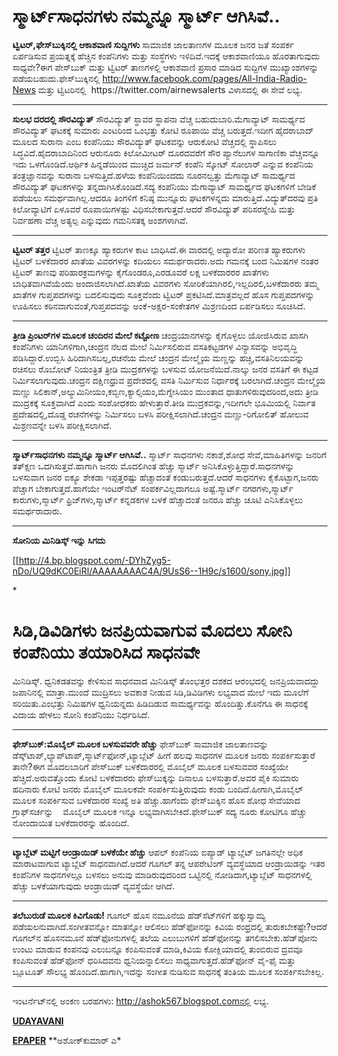 * ಸ್ಮಾರ್ಟ್‌ಸಾಧನಗಳು ನಮ್ಮನ್ನೂ ಸ್ಮಾರ್ಟ್ ಆಗಿಸಿವೆ..

 *﻿ಟ್ವಿಟರ್,ಫೇಸ್‌ಬುಕ್ಕಿನಲ್ಲಿ ಆಕಾಶವಾಣಿ ಸುದ್ದಿಗಳು*
 ಸಾಮಾಜಿಕ ಜಾಲತಾಣಗಳ ಮೂಲಕ ಜನರ ಜತೆ ಸಂಪರ್ಕ ಏರ್ಪಡಿಸುವ ಪ್ರಯತ್ನಕ್ಕೆ ಹೆಚ್ಚಿನ
ಕಂಪೆನಿಗಳು ಮತ್ತು ಸಂಸ್ಥೆಗಳು ಇಳಿದಿವೆ.ಇದಕ್ಕೆ ಆಕಾಶವಾಣಿಯೂ ಹೊರತಾಗುವುದು
ಸಾಧ್ಯವೇ?ಈಗ ಪೇಸ್‌ಬುಕ್ ಮತ್ತು ಟ್ವಿಟರ್ ತಾಣಗಳಲ್ಲಿ ಆಕಾಶವಾಣಿ ಪ್ರಸಾರ ಮಾಡಿದ
ಸುದ್ದಿಗಳ ಮುಖ್ಯಾಂಶಗಳನ್ನು ಪಡೆಯಬಹುದು.ಫೇಸ್‌ಬುಕ್ಕಿನಲ್ಲಿ
http://www.facebook.com/pages/All-India-Radio-News ಮತ್ತು ಟ್ವಿಟರಿನಲ್ಲಿ
 https://twitter.com/airnewsalerts ವಿಳಾಸದಲ್ಲಿ ಈ ಸೇವೆ ಲಭ್ಯ.
 --------------------------------
 *ಸುಲಭ ದರದಲ್ಲಿ ಸೌರವಿದ್ಯುತ್*
 ಸೌರವಿದ್ಯುತ್ ಸ್ಥಾವರ ಸ್ಥಾಪನಾ ವೆಚ್ಚ ಬಹುದುಬಾರಿ.ಮೆಗಾವ್ಯಾಟ್ ಸಾಮರ್ಥ್ಯದ
ಸೌರವಿದ್ಯುತ್ ಘಟಕಕ್ಕೆ ಸುಮಾರು ಎಂಟರಿಂದ ಒಂಭತ್ತು ಕೋಟಿ ರೂಪಾಯಿ ವೆಚ್ಚ
ಬರುತ್ತದೆ.ಇದೀಗ ಹೈದರಾಬಾದ್ ಮೂಲದ ಸುರಾನಾ ಎಂಬ ಕಂಪೆನಿಯು ಸೌರವಿದ್ಯುತ್ ಘಟಕವನ್ನು
ಆರುಕೋಟಿ ವೆಚ್ಚದಲ್ಲಿ ಸ್ಥಾಪಿಸಲು ಸಿದ್ಧವಿದೆ.ಹೈದರಾಬಾದಿನಿಂದ ಆರುನೂರು ಕಿಲೋಮೀಟರ್
ದೂರದವರೆಗೆ ಸೌರ ಪ್ಯಾನೆಲುಗಳ ಸಾಗಾಣಿಕಾ ವೆಚ್ಚವನ್ನೂ ಇದು ಒಳಗೊಂಡಿದೆ.ಆರ್ಥಿಕ
ಹಿನ್ನಡೆಯಿಂದ ಮುಚ್ಚಿದ ಜರ್ಮನ್ ಕಂಪೆನಿ ಸ್ಕೋಟ್ ಸೋಲಾರ್ ಎನ್ನುವ ಕಂಪೆನಿಯ
ತಂತ್ರಜ್ಞಾನವನ್ನು ಸುರಾನಾ ಬಳಸುತ್ತಿದೆ.ಹಳೆಯ ಕಂಪೆನಿಯಿಂದದು ನೂರನಲ್ವತ್ತು
ಮೆಗಾವ್ಯಾಟ್ ಸಾಮರ್ಥ್ಯದ ಸೌರವಿದ್ಯುತ್ ಘಟಕಗಳನ್ನು ತನ್ನದಾಗಿಸಿಕೊಂಡಿದೆ.ಸದ್ಯ
ಕಂಪೆನಿಯು ಮೆಗಾವ್ಯಾಟ್ ಸಾಮರ್ಥ್ಯದ ಘಟಕಗಳಿಗೆ ಬೇಡಿಕೆ ಪಡೆಯಲು ಸಮರ್ಥವಾಗಿಲ್ಲ.ಆದರೂ
ತಿಂಗಳಿಗೆ ಕನಿಷ್ಠ ಮುನ್ನೂರು ಘಟಕಗಳನ್ನದು ಮಾರುತ್ತಿದೆ.ವಿದ್ಯುತ್‌ದರವು ಪ್ರತಿ
ಕಿಲೋವ್ಯಾಟಿಗೆ ಏಳೂವರೆ ರೂಪಾಯಿಗಳಷ್ಟು ವಿಧಿಸಬೇಕಾಗುತ್ತದೆ.ಆದರೆ ಸೌರವಿದ್ಯುತ್
ಪರಿಸರಸ್ನೇಹಿ ಮತ್ತು ನಿರ್ವಹಣಾ ವೆಚ್ಚ ಅತ್ಯಲ್ಪ ಎನ್ನುವುದು ಗಮನಿಸತಕ್ಕ ಅಂಶಗಳಾಗಿವೆ.
 ----------------------------------------
 *ಟ್ವಿಟರ್ ತತ್ತರ*
 ಟ್ವಿಟರ್ ತಾಣಕ್ಕೂ ಹ್ಯಾಕರುಗಳ ಕಾಟ ಬಾಧಿಸಿದೆ.ಈ ವಾರದಲ್ಲಿ ಅದ್ಯಾರೋ ಪರಿಣತ
ಹ್ಯಾಕರುಗಳು ಟ್ವಿಟರ್ ಬಳಕೆದಾರರ ಖಾತೆಯ ವಿವರಗಳನ್ನು ಕದಿಯಲು ಸಮರ್ಥರಾದರು.ಅದು
ಗಮನಕ್ಕೆ ಬಂದ ನಿಮಿಷಗಳ ನಂತರ ಟ್ವಿಟರ್ ತಾಣವು ಪರಿಹಾರಕ್ರಮಗಳನ್ನು ಕೈಗೊಂಡರೂ,ಎರಡೂವರೆ
ಲಕ್ಷ ಬಳಕೆದಾರರರ ಖಾತೆಗಳು ಬಾಧಿತವಾಗಿವೆಯೆಂದು ಅಂದಾಜಿಸಲಾಗಿದೆ.ಖಾತೆಯ ವಿವರಗಳು
ಸೋರಿಕೆಯಾಗಿರಲಿ,ಇಲ್ಲದಿರಲಿ,ಬಳಕೆದಾರರು ತಮ್ಮ ಖಾತೆಗಳ ಗುಪ್ತಪದಗಳನ್ನು ಬದಲಿಸುವುದು
ಸೂಕ್ತವೆಂದು ಟ್ವಿಟರ್ ಪ್ರಕಟಿಸಿದೆ.ಮಾತ್ರವಲ್ಲದೆ ಹೊಸ ಗುಪ್ತಪದಗಳನ್ನು ಊಹಿಸಲು
ಕಠಿನವಾಗುವಂತೆ,ಗುಪ್ತಪದವನ್ನು ಅಂಕೆ-ಅಕ್ಷರ-ಸಂಕೇತಗಳ ಮಿಶ್ರಣದಿಂದ ಏರ್ಪಡಿಸಲು
ಸೂಚಿಸಿದೆ.
 ---------------------------------------
 *ತ್ರೀಡಿ ಪ್ರಿಂಟರ್‌ಗಳ ಮೂಲಕ ಚಂದಿರನ ಮೇಲೆ ಕಟ್ಟೋಣ*
 ಚಂದ್ರಯಾನಗಳನ್ನು ಕೈಗೊಳ್ಳಲು ಯೋಜಿಸಿರುವ ಖಾಸಗಿ ಕಂಪೆನಿಗಳು ಯಾನಿಗಳಿಗಾಗಿ,ಚಂದ್ರನ
ನೆಲದ ಮೇಲೆ ನಿರ್ಮಿಸಲಿರುವ ವಸತಿಕಟ್ಟಡಗಳ ವಿನ್ಯಾಸವನ್ನು ಅಭಿವೃದ್ಧಿ
ಪಡಿಸಿದ್ದಾರೆ.ಉಬ್ಬಿಸಿ ಹಿರಿದಾಗಿಸಬಲ್ಲ,ರಚನೆಯ ಮೇಲೆ ಚಂದ್ರನ ಮೇಲ್ಮೈಯ ಮಣ್ಣನ್ನು
ಹಚ್ಚಿ,ವಸತಿನಿಲಯವನ್ನು ರಚಿಸಲು ರೊಬೋಟ್ ನಿಯಂತ್ರಿತ ತ್ರೀಡಿ ಮುದ್ರಕಗಳನ್ನು ಬಳಸುವ
ಯೋಜನೆಯಿದೆ.ನಾಲ್ಕು ಜನರ ವಸತಿಗೆ ಈ ಕಟ್ಟಡ ನಿರ್ಮಿಸಲಾಗುವುದು.ಚಂದ್ರನ ದಕ್ಷಿಣಧ್ರುವ
ಪ್ರದೇಶದಲ್ಲಿ ವಸತಿ ನಿರ್ಮಿಸುವ ನಿರ್ಧಾರಕ್ಕೆ ಬರಲಾಗಿದೆ.ಚಂದ್ರನ ಮೇಲ್ಮೈಯ ಮಣ್ಣು
ಸಿಲಿಕಾನ್,ಅಲ್ಯುಮಿನೀಯಂ,ಕಬ್ಬಿಣ,ಕ್ಯಾಲ್ಸಿಯಂ,ಮೆಗ್ನೇಸಿಯಂ ಮುಂತಾದ
ಧಾತುಗಳಿರುವುದರಿಂದ,ಅದು ತ್ರೀಡಿ ಮುದ್ರಕಕ್ಕೆ ಸೂಕ್ತವಾಗಿದೆ ಎಂದು ಸಂಶೋಧಕರು
ಹೇಳುತ್ತಾರೆ.ತೀಡಿ ಮುದ್ರಕವನ್ನು,ಇದೀಗಲೇ ಭೂಮಿಯಲ್ಲಿ ನಿರ್ವಾತ ಪ್ರದೇಷದಲ್ಲಿ,ದೊಡ್ಡ
ರಚನೆಗಳನ್ನು ನಿರ್ಮಿಸಲು ಬಳಸಿ ಪರೀಕ್ಷಿಸಲಾಗಿದೆ.ಚಂದ್ರನ ಮಣ್ಣು-ರಿಗೋಲಿತ್ ಹೋಲುವ
ಮಿಶ್ರಣವನ್ನೇ ಬಳಸಿ ಪರೀಕ್ಷಿಸಲಾಗಿದೆ.
 ---------------------------------------------------
 *ಸ್ಮಾರ್ಟ್‌ಸಾಧನಗಳು ನಮ್ಮನ್ನೂ ಸ್ಮಾರ್ಟ್ ಆಗಿಸಿವೆ..*
 ಸ್ಮಾರ್ಟ್ ಸಾಧನಗಳು ನಕಾಶೆ,ಶೋಧ ಸೇವೆ,ಮಾಹಿತಿಗಳನ್ನು ಜನರಿಗೆ ತತ್‌ಕ್ಷಣ
ಒದಗಿಸುತ್ತವೆ.ಹಾಗಾಗಿ ಜನರು ಮೊದಲಿಗಿಂತ ಹೆಚ್ಚು ಸ್ಮಾರ್ಟ್
ಅನಿಸಿಕೊಳ್ಳುತ್ತಿದ್ದಾರೆ.ಸಾಧನಗಳನ್ನು ಬಳಸುವಾಗ ಜನರ ಐಕ್ಯೂ ಶೇಕಡಾ ಇಪ್ಪತ್ತರಷ್ಟು
ಹೆಚ್ಚಾದಂತೆ ಕಂಡುಬರುತ್ತದೆ.ಆದರೆ ಸಾಧನಗಳು ಕೈಕೊಟ್ಟಾಗ,ಜನರು ಪೆಚ್ಚಾಗ
ಬೇಕಾಗುತ್ತದೆ.ಹಾಗೆಯೇ ಇಂಟರ್‌ನೆಟ್ ಸಂಪರ್ಕವಿಲ್ಲದಾಗಲೂ ಅಷ್ಟೆ.ಸ್ಮಾರ್ಟ್
ನಗರಗಳು,ಸ್ಮಾರ್ಟ್ ಕಾರುಗಳು,ಸ್ಮಾರ್ಟ್ ಫ್ರಿಜ್‌ಗಳು,ಸ್ಮಾರ್ಟ್ ಕನ್ನಡಕಗಳ ಬಳಕೆ
ಹೆಚ್ಚಾದಂತೆ ಜನರೂ ಹೆಚ್ಚು ಚೂಟಿ ಎನಿಸಿಕೊಳ್ಳಲು ಸಮರ್ಥರಾದಾರು.
 ---------------------------------------------------
 *ಸೋನಿಯ ಮಿನಿಡಿಸ್ಕ್ ಇನ್ನು ಸಿಗದು*

[[http://4.bp.blogspot.com/-DYhZyg5-nDo/UQ9dKC0EiRI/AAAAAAAAC4A/9UsS6--1H9c/s1600/sony.jpg][[[http://4.bp.blogspot.com/-DYhZyg5-nDo/UQ9dKC0EiRI/AAAAAAAAC4A/9UsS6--1H9c/s1600/sony.jpg]]]]

*
* ಸಿಡಿ,ಡಿವಿಡಿಗಳು ಜನಪ್ರಿಯವಾಗುವ ಮೊದಲು ಸೋನಿ ಕಂಪೆನಿಯು ತಯಾರಿಸಿದ ಸಾಧನವೇ
ಮಿನಿಡಿಸ್ಕ್. ಧ್ವನಿಕಡತವನ್ನು ಕೇಳಿಸುವ ಸಾಧನವಾದ ಮಿನಿಡಿಸ್ಕ್ ತೊಂಭತ್ತರ ದಶಕದ
ಆರಂಭದಲ್ಲಿ ಜನಪ್ರಿಯವಾದದ್ದು ಜಪಾನಿನಲ್ಲಿ ಮಾತ್ರಾ.ಮುಂದೆ ಮುದ್ರಿಸಲು ಅವಕಾಶ ನೀಡುವ
ಸಿಡಿ,ಡಿವಿಡಿಗಳು ಲಭ್ಯವಾದ ಮೇಲೆ ಇದು ಮೂಲೆಗೆ ಸರಿಯಿತು.ಎಂಭತ್ತು ನಿಮಿಷಗಳ
ಧ್ವನಿಯನ್ನದು ಹಿಡಿದಿಡುವ ಸಾಮರ್ಥ್ಯವನ್ನು ಹೊಂದಿತ್ತು.ಕೊನೆಗೂ ಈ ಸಾಧನಕ್ಕೆ ವಿದಾಯ
ಹೇಳಲು ಸೋನಿ ಕಂಪೆನಿಯು ನಿರ್ಧರಿಸಿದೆ.
 ----------------------------------------
 *ಫೇಸ್‌ಬುಕ್:ಮೊಬೈಲ್ ಮೂಲಕ ಬಳಸುವವರೇ ಹೆಚ್ಚು*
 ಫೇಸ್‌ಬುಕ್ ಸಾಮಾಜಿಕ ಜಾಲತಾಣವನ್ನು
ಡೆಸ್ಕ್‌ಟಾಪ್,ಲ್ಯಾಪ್‌ಟಾಪ್,ಸ್ಮಾರ್ಟ್‌ಫೋನ್,ಟ್ಯಾಬ್ಲೆಟ್ ಹೀಗೆ ಹಲವು ಸಾಧನಗಳ ಮೂಲಕ
ಜನರು ಸಂಪರ್ಕಿಸುತ್ತಾರೆ ತಾನೇ?ಈಗ ಮೊದಲಬಾರಿಗೆ ಪೇಸ್‌ಬುಕ್ ಬಳಕೆದಾರರಲ್ಲಿ ಮೊಬೈಲ್
ಮೂಲಕ ಬಳಸುವವರ ಸಂಖ್ಯೆಯೇ ಹೆಚ್ಚಿದೆ.ಅರುವತ್ತೊಂದು ಕೋಟಿ ಬಳಕೆದಾರರು ಫೇಸ್‌ಬುಕ್ಕನ್ನು
ದಿನಾಲೂ ಬಳಸುತ್ತಾರೆ.ಅವರ ಪೈಕಿ ಸುಮಾರು ಹದಿನಾರು ಕೋಟಿ ಜನರು ಮೊಬೈಲ್ ಮೂಲಕವೇ
ಸಂಪರ್ಕಿಸುತ್ತಿರುವುದು ಕಂಡು ಬಂದಿದೆ.ಹೀಗಾಗಿ,ಮೊಬೈಲ್ ಮೂಲಕ ಸಂಪರ್ಕಿಸುವ ಬಳಕೆದಾರರ
ಸಂಖ್ಯೆ ಅತಿ ಹೆಚ್ಚು.ಹಾಗೆಂದು ಫೇಸ್‌ಬುಕ್ಕಿನ ಹೊಸ ಶೋಧ ಸೇವೆಯಾದ ಗ್ರಾಫ್‌ಸರ್ಚನ್ನು  
 ಮೊಬೈಲ್ ಮೂಲಕ ಇನ್ನೂ ಲಭ್ಯವಾಗಿಸಬೇಕಿದೆ.ಫೇಸ್‌ಬುಕ್ ಸದ್ಯ ನೂರು ಕೋಟಿಗೂ ಹೆಚ್ಚು
ನೋಂದಾಯಿತ ಬಳಕೆದಾರರನ್ನು ಹೊಂದಿದೆ.
 -------------------------------------------------
 *ಟ್ಯಾಬ್ಲೆಟ್ ಮಟ್ಟಿಗೆ ಆಂಡ್ರಾಯಿಡ್ ಬಳಕೆಯೇ ಹೆಚ್ಚು*
 ಆಪಲ್ ಕಂಪೆನಿಯ ಐಪ್ಯಾಡ್ ಟ್ಯಾಬ್ಲೆಟ್ ಜಗತಿನಲ್ಲೇ ಅಧಿಕ ಮಾರಾಟವಾಗುವ ಟ್ಯಾಬ್ಲೆಟ್
ಸಾಧನವಾಗಿದೆ.ಆದರೆ ಗೂಗಲ್ ತನ್ನ ಆಪರೇಟಿಂಗ್ ವ್ಯವಸ್ಥೆಯಾದ ಆಂಡ್ರಾಯಿಡನ್ನು ಇತರ
ಕಂಪೆನಿಗಳ ಸಾಧನಗಳಲ್ಲೂ ಬಳಸಲು ಅನುವು ಮಾಡಿರುವುದರಿಂದ ಒಟ್ಟಿನಲ್ಲಿ
ನೋಡಿದಾಗ,ಟ್ಯಾಬ್ಲೆಟ್ ಸಾಧನಗಳಲ್ಲಿ ಹೆಚ್ಚು ಬಳಕೆಯಾಗುವುದು ಆಂಡ್ರಾಯಿಡ್ ವ್ಯವಸ್ಥೆಯೇ
ಆಗಿದೆ.
 -------------------------
 *ತಲೆಬುರುಡೆ ಮೂಲಕ ಕಿವಿಗೊಡು!*
 ಗೂಗಲ್ ಹೊಸ ನಮೂನೆಯ ಹೆಡ್‌ಸೆಟ್‌ಗಳಿಗೆ ಹಕ್ಕುಸ್ವಾಮ್ಯ ಪಡೆಯಲನುವಾಗಿದೆ.ಸಂಗೀತವನ್ನೋ
ಮಾತನ್ನೋ ಆಲಿಸಲು ಹೆಡ್‌ಫೋನನ್ನು ಕಿವಿಯ ರಂಧ್ರದಲ್ಲಿ ತುರುಕಬೇಕಷ್ಟೇ?ಆದರೆ ಗೂಗಲ್‌ನ
ಹೊಸನಮೂನೆ ಹೆಡ್‌ಫೋನುಗಳಲ್ಲಿ ತಲೆಯ ಎಲುಬುಗಳಿಗೆ ಹೆಡ್‌ಫೋನನ್ನು
ತಗಲಿಸಬೇಕು.ಹೆಡ್‌ಪೋನು ಉಂಟು ಮಾಡುವ ಕಂಪನವು ಎಲುಬನ್ನೂ ಕಂಪಿಸುವಂತೆ ಮಾಡಿ,ಕಿವಿಯ
ಕೋಕ್ಲಿಯಾದಲ್ಲಿ ತುಂಬಿರುವ ದ್ರವವೂ ಕಂಪಿಸುವಂತೆ ಹೆಡ್‌ಫೋನ್ ಧರಿಸಿದವನು
ಧ್ವನಿಯನ್ನಾಲಿಸಲು ಸಾಧ್ಯವಾಗುತ್ತದೆ.ಹೆಡ್‌ಫೋನ್ ವೈ-ಫೈ ಮತ್ತು ಬ್ಲೂಟೂತ್ ಸೌಲಭ್ಯ
ಹೊಂದಿದೆ.ಹಾಗಾಗಿ,ಇದನ್ನು ಸಂಗೀತ ನುಡಿಸುವ ಸಾಧನಕ್ಕೆ ತಂತಿಯ ಮೂಲಕ ಸಂಪರ್ಕಿಸಬೇಕಿಲ್ಲ.
 ---------------------
 ಇಂಟ‌ರ್ನೆಟ್‌ನಲ್ಲಿ ಅಂಕಣ ಬರಹಗಳು: http://ashok567.blogspot.comನಲ್ಲಿ ಲಭ್ಯ.

*[[http://www.udayavani.com/news/245721L15-%E0%B2%B8-%E0%B2%AE-%E0%B2%B0-%E0%B2%9F---%E0%B2%B8-%E0%B2%A7%E0%B2%A8%E0%B2%97%E0%B2%B3--%E0%B2%A6-%E0%B2%A8-%E0%B2%B5--%E0%B2%B8-%E0%B2%AE-%E0%B2%B0-%E0%B2%9F--.html][UDAYAVANI]]*

*[[http://epaper.udayavani.com/PDFDisplay.aspx?Er=1&Edn=MANIPAL&Id=1182320][EPAPER]]*
 **ಅಶೋಕ್‌ಕುಮಾರ್ ಎ*


